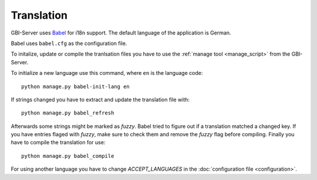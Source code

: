 Translation
===========

GBI-Server uses `Babel <http://babel.edgewall.org/>`_ for i18n support. The default language of the application is German.

Babel uses ``babel.cfg`` as the configuration file.

To initalize, update or compile the tranlsation files you have to use the :ref:`manage tool <manage_script>` from the GBI-Server.

To initialize a new language use this command, where ``en`` is the language code::

    python manage.py babel-init-lang en


If strings changed you have to extract and update the translation file with::

    python manage.py babel_refresh


Afterwards some strings might be marked as `fuzzy`. Babel tried to figure out if a translation matched a changed key. If you have entries flaged with `fuzzy`, make sure to check them and remove the `fuzzy` flag before compiling. Finally you have to compile the translation for use::

    python manage.py babel_compile

For using another language you have to change `ACCEPT_LANGUAGES` in the :doc:`configuration file <configuration>`.